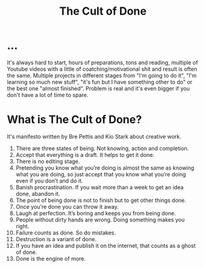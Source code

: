 #+title: The Cult of Done

* ...
It's always hard to start, hours of preparations, tons and reading, multiple of Youtube videos with a little of coatching/motivational shit and result is often the same. Multiple projects in different stages from "I'm going to do it", "I'm learning so much new stuff", "it's fun but I have something other to do" or the best one "almost finished". Problem is real and it's even bigger if you don't have a lot of time to spare.

* What is The Cult of Done?
It's manifesto written by Bre Pettis and Kio Stark about creative work.

1. There are three states of being. Not knowing, action and completion.
2. Accept that everything is a draft. It helps to get it done.
3. There is no editing stage.
4. Pretending you know what you’re doing is almost the same as knowing what you are doing, so just accept that you know what you’re doing even if you don’t and do it.
5. Banish procrastination. If you wait more than a week to get an idea done, abandon it.
6. The point of being done is not to finish but to get other things done.
7. Once you’re done you can throw it away.
8. Laugh at perfection. It’s boring and keeps you from being done.
9. People without dirty hands are wrong. Doing something makes you right.
10. Failure counts as done. So do mistakes.
11. Destruction is a variant of done.
12. If you have an idea and publish it on the internet, that counts as a ghost of done.
13. Done is the engine of more.
